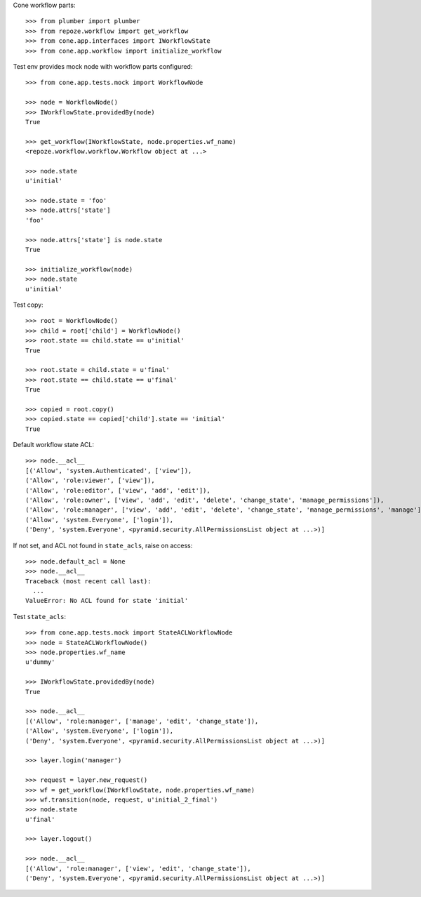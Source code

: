 Cone workflow parts::

    >>> from plumber import plumber
    >>> from repoze.workflow import get_workflow
    >>> from cone.app.interfaces import IWorkflowState
    >>> from cone.app.workflow import initialize_workflow

Test env provides mock node with workflow parts configured::

    >>> from cone.app.tests.mock import WorkflowNode
    
    >>> node = WorkflowNode()
    >>> IWorkflowState.providedBy(node)
    True
    
    >>> get_workflow(IWorkflowState, node.properties.wf_name)
    <repoze.workflow.workflow.Workflow object at ...>
    
    >>> node.state
    u'initial'
    
    >>> node.state = 'foo'
    >>> node.attrs['state']
    'foo'
    
    >>> node.attrs['state'] is node.state
    True
    
    >>> initialize_workflow(node)
    >>> node.state
    u'initial'

Test copy::

    >>> root = WorkflowNode()
    >>> child = root['child'] = WorkflowNode()
    >>> root.state == child.state == u'initial'
    True
    
    >>> root.state = child.state = u'final'
    >>> root.state == child.state == u'final'
    True
    
    >>> copied = root.copy()
    >>> copied.state == copied['child'].state == 'initial'
    True

Default workflow state ACL::

    >>> node.__acl__
    [('Allow', 'system.Authenticated', ['view']), 
    ('Allow', 'role:viewer', ['view']), 
    ('Allow', 'role:editor', ['view', 'add', 'edit']), 
    ('Allow', 'role:owner', ['view', 'add', 'edit', 'delete', 'change_state', 'manage_permissions']), 
    ('Allow', 'role:manager', ['view', 'add', 'edit', 'delete', 'change_state', 'manage_permissions', 'manage']), 
    ('Allow', 'system.Everyone', ['login']), 
    ('Deny', 'system.Everyone', <pyramid.security.AllPermissionsList object at ...>)]

If not set, and ACL not found in ``state_acls``, raise on access::

    >>> node.default_acl = None
    >>> node.__acl__
    Traceback (most recent call last):
      ...
    ValueError: No ACL found for state 'initial'

Test ``state_acls``::

    >>> from cone.app.tests.mock import StateACLWorkflowNode
    >>> node = StateACLWorkflowNode()
    >>> node.properties.wf_name
    u'dummy'
    
    >>> IWorkflowState.providedBy(node)
    True
    
    >>> node.__acl__
    [('Allow', 'role:manager', ['manage', 'edit', 'change_state']), 
    ('Allow', 'system.Everyone', ['login']), 
    ('Deny', 'system.Everyone', <pyramid.security.AllPermissionsList object at ...>)]
    
    >>> layer.login('manager')
    
    >>> request = layer.new_request()
    >>> wf = get_workflow(IWorkflowState, node.properties.wf_name)
    >>> wf.transition(node, request, u'initial_2_final')
    >>> node.state
    u'final'
    
    >>> layer.logout()
    
    >>> node.__acl__
    [('Allow', 'role:manager', ['view', 'edit', 'change_state']), 
    ('Deny', 'system.Everyone', <pyramid.security.AllPermissionsList object at ...>)]
